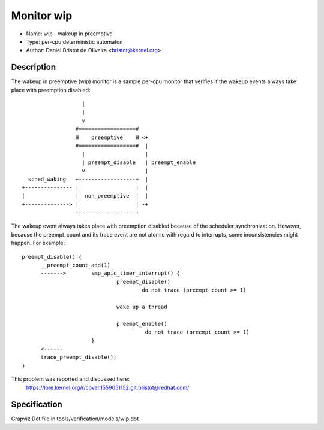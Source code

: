 Monitor wip
===========

- Name: wip - wakeup in preemptive
- Type: per-cpu deterministic automaton
- Author: Daniel Bristot de Oliveira <bristot@kernel.org>

Description
-----------

The wakeup in preemptive (wip) monitor is a sample per-cpu monitor
that verifies if the wakeup events always take place with
preemption disabled::

                     |
                     |
                     v
                   #==================#
                   H    preemptive    H <+
                   #==================#  |
                     |                   |
                     | preempt_disable   | preempt_enable
                     v                   |
    sched_waking   +------------------+  |
  +--------------- |                  |  |
  |                |  non_preemptive  |  |
  +--------------> |                  | -+
                   +------------------+

The wakeup event always takes place with preemption disabled because
of the scheduler synchronization. However, because the preempt_count
and its trace event are not atomic with regard to interrupts, some
inconsistencies might happen. For example::

  preempt_disable() {
	__preempt_count_add(1)
	------->	smp_apic_timer_interrupt() {
				preempt_disable()
					do not trace (preempt count >= 1)

				wake up a thread

				preempt_enable()
					 do not trace (preempt count >= 1)
			}
	<------
	trace_preempt_disable();
  }

This problem was reported and discussed here:
  https://lore.kernel.org/r/cover.1559051152.git.bristot@redhat.com/

Specification
-------------
Grapviz Dot file in tools/verification/models/wip.dot

